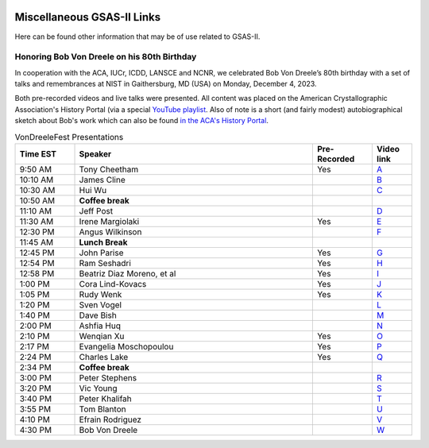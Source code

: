 .. image:: ./images/gsas2.png
   :scale: 25 %
   :alt: GSAS-II logo
   :align: right

======================================
 Miscellaneous GSAS-II Links
======================================

Here can be found other information that may be of use related to GSAS-II.

Honoring Bob Von Dreele on his 80th Birthday
============================================================================

In cooperation with the ACA, IUCr, ICDD, LANSCE and NCNR, we
celebrated Bob Von Dreele’s 80th birthday with a set of talks and
remembrances at NIST in Gaithersburg, MD (USA) on Monday, December
4, 2023.

Both pre-recorded videos and live talks were presented. All content was placed on
the American Crystallographic Association's History Portal (via a
special `YouTube playlist
<https://www.youtube.com/playlist?list=PL9KqEkw6mD5kU1qfJPsScoZTpEnPZIq1E>`_. 
Also of note is a short (and fairly modest) autobiographical sketch
about Bob's work which can also be found `in the ACA's History Portal <https://history.amercrystalassn.org/robert-von-dreele>`_.

.. list-table:: VonDreeleFest Presentations 
   :widths: 15 60 15 10
   :header-rows: 1

   * - Time EST
     - Speaker
     - Pre-Recorded
     - Video link
   * - 9:50 AM 
     -  Tony Cheetham 
     -  Yes
     - `A <https://youtu.be/2lWp5cmhl14?si=UxVKaSpyl-05Rl_j>`_
   * - 10:10 AM 
     -  James Cline 
     -  
     - `B <https://youtu.be/ncj1UNZBByg?si=TKOnEBpQTUWi40CM>`_
   * - 10:30 AM 
     -  Hui Wu 
     -  
     - `C <https://youtu.be/hO3lCRqblvI?si=j08dhALOv5vJfBMH>`_
   * - 10:50 AM 
     -   **Coffee break**  
     -  
     -  
   * - 11:10 AM 
     -  Jeff Post 
     -  
     - `D <https://youtu.be/snQ_zTRDoik?si=_2g1dgav-s21K_4y>`_
   * - 11:30 AM 
     -  Irene Margiolaki 
     -  Yes
     - `E <https://youtu.be/EcSseDsjtqs?si=wKDe7O7nxX01AXrB>`_
   * - 12:30 PM 
     -  Angus Wilkinson 
     -  
     - `F <https://youtu.be/iMoUgv2bESM?si=tXE9IOAqk8C5wcyl>`_
   * - 11:45 AM 
     -    **Lunch Break**   
     -  
     -  
   * - 12:45 PM 
     -  John Parise 
     -  Yes
     - `G <https://youtu.be/LxZ8V4wahT8?si=xUBf7lul49MiTT_X>`_
   * - 12:54 PM 
     -  Ram Seshadri 
     -  Yes
     - `H <https://youtu.be/6iuxtstNt7I?si=tCVZq5yi6cPr9yQz>`_
   * - 12:58 PM 
     -  Beatriz Diaz Moreno, et al 
     -  Yes
     - `I <https://youtu.be/6AdQnelTXHU?si=_Q7p2SeTHY2zPLBH>`_
   * - 1:00 PM 
     -  Cora Lind-Kovacs 
     -  Yes
     - `J <https://youtu.be/zNGyB_e2QUE?si=CxiYYHEofnJGCqJ->`_
   * - 1:05 PM 
     -  Rudy Wenk 
     -  Yes
     - `K <https://youtu.be/GN-60NzVPNI?si=2ClziYNYWL518bo8>`_
   * - 1:20 PM 
     -  Sven Vogel 
     -  
     - `L <https://youtu.be/q0NGsKxrr1Q?si=6yCG_t70FDSiPll->`_
   * - 1:40 PM 
     -  Dave Bish 
     -  
     - `M <https://youtu.be/HW04Cw1YAAI?si=vlY9DuXrF4kiMAtT>`_
   * - 2:00 PM 
     -  Ashfia Huq 
     -  
     - `N <https://youtu.be/yA_8zJlSZfM?si=5wl9kqvdhBSDvsGq>`_
   * - 2:10 PM 
     -  Wenqian Xu 
     -  Yes
     - `O <https://youtu.be/Ay-SMijeDsQ?si=SfqPszfmcgnR9xK4>`_
   * - 2:17 PM 
     -  Evangelia Moschopoulou 
     -  Yes
     - `P <https://youtu.be/A0C-_BRqPPA?si=cmMhgz-zcP2dYvBL>`_
   * - 2:24 PM 
     -  Charles Lake 
     -  Yes
     - `Q <https://youtu.be/D6gTjWViQYs?si=a2uokCeUvXDQikRs>`_
   * - 2:34 PM 
     -    **Coffee break**   
     -  
     -  
   * - 3:00 PM 
     -  Peter Stephens 
     -  
     - `R <https://youtu.be/B7s4MPgdnis?si=MxPtk2D4v1dvb7Hh>`_
   * - 3:20 PM 
     -  Vic Young 
     -  
     - `S <https://youtu.be/bo22J8p7taw?si=nGsu2YWDuP47l2-j>`_
   * - 3:40 PM 
     -  Peter Khalifah 
     -  
     - `T <https://youtu.be/m4SgFSU571E?si=_twvEiXOOOlKXWIh>`_
   * - 3:55 PM 
     -  Tom Blanton 
     -  
     - `U <https://youtu.be/eMj-Cm7hmA0?si=6WkLCV1F59VJj__9>`_
   * - 4:10 PM 
     -  Efrain Rodriguez 
     -  
     - `V <https://youtu.be/MVNvUVuI0aU?si=_bQqjq3G1S4uuKeB>`_
   * - 4:30 PM 
     -  Bob Von Dreele 
     -  
     - `W <https://youtu.be/i0mN2pBZTe0?si=3Chw4Sypi7K2CFsD>`_

